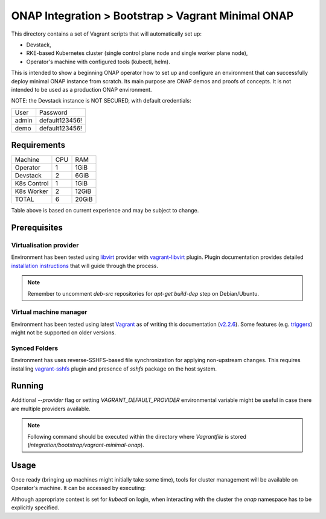 =====================================================
 ONAP Integration > Bootstrap > Vagrant Minimal ONAP
=====================================================

This directory contains a set of Vagrant scripts that will automatically set up:

- Devstack,
- RKE-based Kubernetes cluster (single control plane node and single worker plane node),
- Operator's machine with configured tools (kubectl, helm).

This is intended to show a beginning ONAP operator how to set up and configure an environment that
can successfully deploy minimal ONAP instance from scratch. Its main purpose are ONAP demos and
proofs of concepts. It is not intended to be used as a production ONAP environment.

NOTE: the Devstack instance is NOT SECURED, with default credentials:

+-------+----------------+
| User  | Password       |
+-------+----------------+
| admin | default123456! |
+-------+----------------+
| demo  | default123456! |
+-------+----------------+


Requirements
------------

+-------------+-----+-------+
| Machine     | CPU |  RAM  |
+-------------+-----+-------+
| Operator    |  1  | 1GiB  |
+-------------+-----+-------+
| Devstack    |  2  | 6GiB  |
+-------------+-----+-------+
| K8s Control |  1  | 1GiB  |
+-------------+-----+-------+
| K8s Worker  |  2  | 12GiB |
+-------------+-----+-------+
| TOTAL       |  6  | 20GiB |
+-------------+-----+-------+

Table above is based on current experience and may be subject to change.


Prerequisites
-------------

Virtualisation provider
~~~~~~~~~~~~~~~~~~~~~~~

Environment has been tested using libvirt_ provider with vagrant-libvirt_ plugin. Plugin
documentation provides detailed `installation instructions`_ that will guide through the process.

.. note::
   Remember to uncomment `deb-src` repositories for `apt-get build-dep` step on Debian/Ubuntu.

.. _libvirt: https://libvirt.org
.. _vagrant-libvirt: https://github.com/vagrant-libvirt/vagrant-libvirt
.. _`installation instructions`: https://github.com/vagrant-libvirt/vagrant-libvirt#installation

Virtual machine manager
~~~~~~~~~~~~~~~~~~~~~~~

Environment has been tested using latest Vagrant_ as of writing this documentation (`v2.2.6`_). Some
features (e.g. triggers_) might not be supported on older versions.

.. _Vagrant: https://www.vagrantup.com/downloads.html
.. _`v2.2.6`: https://github.com/hashicorp/vagrant/blob/v2.2.6/CHANGELOG.md#226-october-14-2019
.. _triggers: https://www.vagrantup.com/docs/triggers/

Synced Folders
~~~~~~~~~~~~~~

Environment has uses reverse-SSHFS-based file synchronization for applying non-upstream changes.
This requires installing vagrant-sshfs_ plugin and presence of `sshfs` package on the host system.

.. _vagrant-sshfs: https://github.com/dustymabe/vagrant-sshfs#install-plugin


Running
-------

Additional `--provider` flag or setting `VAGRANT_DEFAULT_PROVIDER` environmental variable might be
useful in case there are multiple providers available.

.. note::
   Following command should be executed within the directory where `Vagrantfile` is stored
   (`integration/bootstrap/vagrant-minimal-onap`).

.. code-block:: sh
   vagrant up --provider=libvirt


Usage
-----

Once ready (bringing up machines might initially take some time), tools for cluster management will
be available on Operator's machine. It can be accessed by executing:

.. code-block:: sh
   vagrant ssh operator

Although appropriate context is set for `kubectl` on login, when interacting with the cluster the
`onap` namespace has to be explicitly specified.
